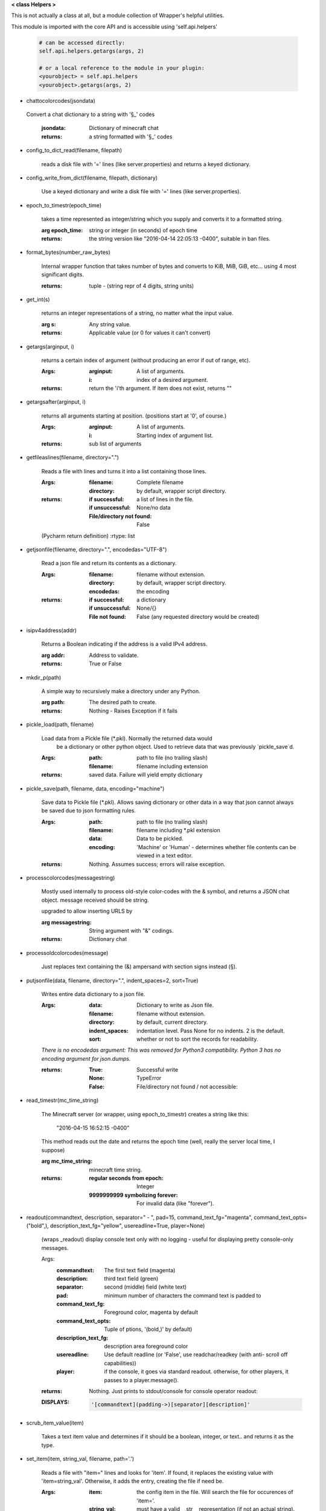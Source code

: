 
**< class Helpers >**

This is not actually a class at all, but a module collection of
Wrapper's helpful utilities.

This module is imported with the core API and is accessible
using 'self.api.helpers'

    .. code:: python

        # can be accessed directly:
        self.api.helpers.getargs(args, 2)

        # or a local reference to the module in your plugin:
        <yourobject> = self.api.helpers
        <yourobject>.getargs(args, 2)

    ..

-  chattocolorcodes(jsondata)
 Convert a chat dictionary to a string with '§_' codes
    
    :jsondata: Dictionary of minecraft chat 
    :returns: a string formatted with '§_' codes
    
    
-  config_to_dict_read(filename, filepath)

    reads a disk file with '=' lines (like server.properties) and
    returns a keyed dictionary.

    
-  config_write_from_dict(filename, filepath, dictionary)

    Use a keyed dictionary and write a disk file with '='
    lines (like server.properties).
    
-  epoch_to_timestr(epoch_time)

    takes a time represented as integer/string which you supply and
    converts it to a formatted string.

    :arg epoch_time: string or integer (in seconds) of epoch time

    :returns: the string version like "2016-04-14 22:05:13 -0400",
     suitable in ban files.

    
-  format_bytes(number_raw_bytes)

    Internal wrapper function that takes number of bytes
    and converts to KiB, MiB, GiB, etc... using 4 most
    significant digits.

    :returns: tuple - (string repr of 4 digits, string units)

    
-  get_int(s)

    returns an integer representations of a string, no matter what
    the input value.

    :arg s: Any string value.

    :returns: Applicable value (or 0 for values it can't convert)

    
-  getargs(arginput, i)

    returns a certain index of argument (without producing an
    error if out of range, etc).

    :Args:
        :arginput: A list of arguments.
        :i:  index of a desired argument.

    :returns:  return the 'i'th argument.  If item does not
     exist, returns ""

    
-  getargsafter(arginput, i)

    returns all arguments starting at position. (positions start
    at '0', of course.)

    :Args:
        :arginput: A list of arguments.
        :i: Starting index of argument list.

    :returns: sub list of arguments

    
-  getfileaslines(filename, directory=".")

    Reads a file with lines and turns it into a list containing
    those lines.

    :Args:
        :filename: Complete filename
        :directory: by default, wrapper script directory.

    :returns:
        :if successful: a list of lines in the file.
        :if unsuccessful:  None/no data
        :File/directory not found: False

    (Pycharm return definition)
    :rtype: list

    
-  getjsonfile(filename, directory=".", encodedas="UTF-8")

    Read a json file and return its contents as a dictionary.

    :Args:
        :filename: filename without extension.
        :directory: by default, wrapper script directory.
        :encodedas: the encoding

    :returns:
        :if successful: a dictionary
        :if unsuccessful:  None/{}
        :File not found: False (any requested directory would be created)

    
-  isipv4address(addr)

    Returns a Boolean indicating if the address is a valid IPv4
    address.

    :arg addr: Address to validate.

    :returns: True or False

    
-  mkdir_p(path)

    A simple way to recursively make a directory under any Python.

    :arg path: The desired path to create.

    :returns: Nothing - Raises Exception if it fails

    
-  pickle_load(path, filename)

    Load data from a Pickle file (*.pkl).  Normally the returned data would
     be a dictionary or other python object.  Used to retrieve data that was
     previously `pickle_save`d.

    :Args:
        :path: path to file (no trailing slash)
        :filename: filename including extension

    :returns: saved data.  Failure will yield empty dictionary

    
-  pickle_save(path, filename, data, encoding="machine")

    Save data to Pickle file (*.pkl).  Allows saving dictionary or other
    data in a way that json cannot always be saved due to json formatting
    rules.

    :Args:
        :path: path to file (no trailing slash)
        :filename: filename including *.pkl extension
        :data: Data to be pickled.
        :encoding: 'Machine' or 'Human' - determines whether file contents
         can be viewed in a text editor.

    :returns: Nothing.  Assumes success; errors will raise exception.

    
-  processcolorcodes(messagestring)

    Mostly used internally to process old-style color-codes with
    the & symbol, and returns a JSON chat object. message received
    should be string.

    upgraded to allow inserting URLS by 

    :arg messagestring: String argument with "&" codings.

    :returns: Dictionary chat

    
-  processoldcolorcodes(message)

    Just replaces text containing the (&) ampersand with section
    signs instead (§).

    
-  putjsonfile(data, filename, directory=".", indent_spaces=2, sort=True)

    Writes entire data dictionary to a json file.

    :Args:
        :data: Dictionary to write as Json file.
        :filename: filename without extension.
        :directory: by default, current directory.
        :indent_spaces: indentation level. Pass None for no
         indents. 2 is the default.
        :sort: whether or not to sort the records for readability.

    *There is no encodedas argument: This was removed for Python3*
    *compatibility.  Python 3 has no encoding argument for json.dumps.*

    :returns:
            :True: Successful write
            :None: TypeError
            :False: File/directory not found / not accessible:

    
-  read_timestr(mc_time_string)

    The Minecraft server (or wrapper, using epoch_to_timestr) creates
    a string like this:

         "2016-04-15 16:52:15 -0400"

    This method reads out the date and returns the epoch time (well,
    really the server local time, I suppose)

    :arg mc_time_string: minecraft time string.

    :returns:
        :regular seconds from epoch: Integer
        :9999999999 symbolizing forever: For invalid data
         (like "forever").

    
-  readout(commandtext, description, separator=" - ", pad=15, command_text_fg="magenta", command_text_opts=("bold",), description_text_fg="yellow", usereadline=True, player=None)

    (wraps _readout)
    display console text only with no logging - useful for displaying
    pretty console-only messages.

    Args:
        :commandtext: The first text field (magenta)
        :description: third text field (green)
        :separator: second (middle) field (white text)
        :pad: minimum number of characters the command text is padded to
        :command_text_fg: Foreground color, magenta by default
        :command_text_opts: Tuple of ptions, '(bold,)' by default)
        :description_text_fg: description area foreground color
        :usereadline: Use default readline  (or 'False', use
         readchar/readkey (with anti- scroll off capabilities))
        :player: if the console, it goes via standard readout. otherwise,
         for other players, it passes to a player.message().

    :returns: Nothing. Just prints to stdout/console for console
     operator readout:

    :DISPLAYS:
        .. code:: python

            '[commandtext](padding->)[separator][description]'
        ..

    
-  scrub_item_value(item)

    Takes a text item value and determines if it should be a boolean,
    integer, or text.. and returns it as the type.

    
-  set_item(item, string_val, filename, path='.')

    Reads a file with "item=" lines and looks for 'item'. If
    found, it replaces the existing value with 'item=string_val'.
    Otherwise, it adds the entry, creating the file if need be.

    :Args:
        :item: the config item in the file.  Will search the file
         for occurences of 'item='.
        :string_val: must have a valid __str__ representation (if
         not an actual string).
        :filename: full filename, including extension.
        :path: defaults to wrappers path.

    :returns:  Nothing.  Writes the file with single entry if
     the file is not found.  Adds the entry to end of file if
     it is missing.

    